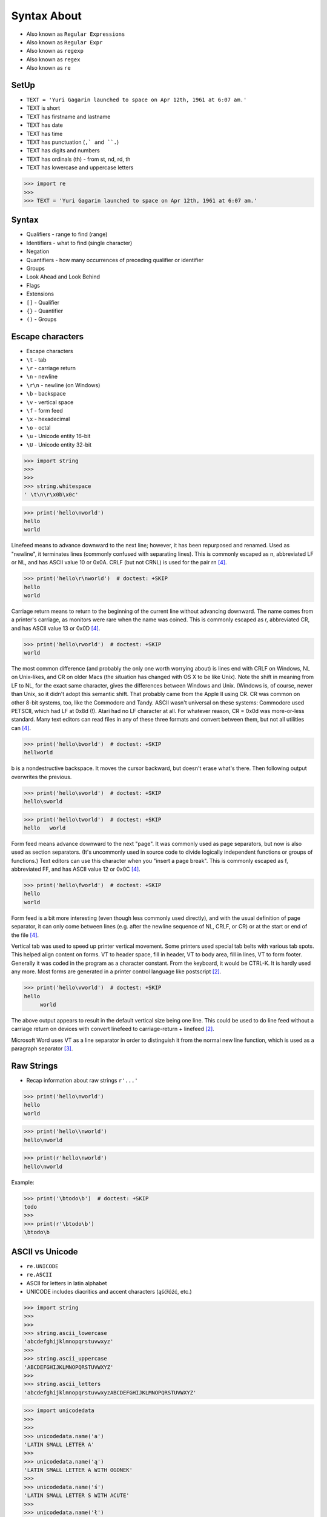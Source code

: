 Syntax About
============
* Also known as ``Regular Expressions``
* Also known as ``Regular Expr``
* Also known as ``regexp``
* Also known as ``regex``
* Also known as ``re``


SetUp
-----
* ``TEXT = 'Yuri Gagarin launched to space on Apr 12th, 1961 at 6:07 am.'``
* TEXT is short
* TEXT has firstname and lastname
* TEXT has date
* TEXT has time
* TEXT has punctuation (``,` and ``.``)
* TEXT has digits and numbers
* TEXT has ordinals (th) - from st, nd, rd, th
* TEXT has lowercase and uppercase letters

>>> import re
>>>
>>> TEXT = 'Yuri Gagarin launched to space on Apr 12th, 1961 at 6:07 am.'


Syntax
------
* Qualifiers - range to find (range)
* Identifiers - what to find (single character)
* Negation
* Quantifiers - how many occurrences of preceding qualifier or identifier
* Groups
* Look Ahead and Look Behind
* Flags
* Extensions
* ``[]`` - Qualifier
* ``{}`` - Quantifier
* ``()`` - Groups


Escape characters
-----------------
* Escape characters
* ``\t`` - tab
* ``\r`` - carriage return
* ``\n`` - newline
* ``\r\n`` - newline (on Windows)
* ``\b`` - backspace
* ``\v`` - vertical space
* ``\f`` - form feed
* ``\x`` - hexadecimal
* ``\o`` - octal
* ``\u`` - Unicode entity 16-bit
* ``\U`` - Unicode entity 32-bit

>>> import string
>>>
>>>
>>> string.whitespace
' \t\n\r\x0b\x0c'

>>> print('hello\nworld')
hello
world

Linefeed means to advance downward to the next line; however, it has been
repurposed and renamed. Used as "newline", it terminates lines (commonly
confused with separating lines). This is commonly escaped as \n,
abbreviated LF or NL, and has ASCII value 10 or 0x0A. CRLF (but not CRNL)
is used for the pair \r\n [#stackFF]_.

>>> print('hello\r\nworld')  # doctest: +SKIP
hello
world

Carriage return means to return to the beginning of the current line
without advancing downward. The name comes from a printer's carriage, as
monitors were rare when the name was coined. This is commonly escaped as
\r, abbreviated CR, and has ASCII value 13 or 0x0D [#stackFF]_.

>>> print('hello\rworld')  # doctest: +SKIP
world

The most common difference (and probably the only one worth worrying
about) is lines end with CRLF on Windows, NL on Unix-likes, and CR on
older Macs (the situation has changed with OS X to be like Unix). Note the
shift in meaning from LF to NL, for the exact same character, gives the
differences between Windows and Unix. (Windows is, of course, newer than
Unix, so it didn't adopt this semantic shift. That probably came from the
Apple II using CR. CR was common on other 8-bit systems, too, like the
Commodore and Tandy. ASCII wasn't universal on these systems: Commodore
used PETSCII, which had LF at 0x8d (!). Atari had no LF character at all.
For whatever reason, CR = 0x0d was more-or-less standard. Many text
editors can read files in any of these three formats and convert between
them, but not all utilities can [#stackFF]_.

>>> print('hello\bworld')  # doctest: +SKIP
hellworld

\b is a nondestructive backspace. It moves the cursor backward, but
doesn't erase what's there. Then following output overwrites the previous.

>>> print('hello\sworld')  # doctest: +SKIP
hello\sworld

>>> print('hello\tworld')  # doctest: +SKIP
hello	world

Form feed means advance downward to the next "page". It was commonly used
as page separators, but now is also used as section separators. (It's
uncommonly used in source code to divide logically independent functions
or groups of functions.) Text editors can use this character when you
"insert a page break". This is commonly escaped as \f, abbreviated FF, and
has ASCII value 12 or 0x0C [#stackFF]_.

>>> print('hello\fworld')  # doctest: +SKIP
helloworld

Form feed is a bit more interesting (even though less commonly used
directly), and with the usual definition of page separator, it can only
come between lines (e.g. after the newline sequence of NL, CRLF, or CR) or
at the start or end of the file [#stackFF]_.

Vertical tab was used to speed up printer vertical movement. Some printers
used special tab belts with various tab spots. This helped align content
on forms. VT to header space, fill in header, VT to body area, fill in
lines, VT to form footer. Generally it was coded in the program as a
character constant. From the keyboard, it would be CTRL-K. It is hardly
used any more. Most forms are generated in a printer control language like
postscript [#stackVT1]_.

>>> print('hello\vworld')  # doctest: +SKIP
hello
     world

The above output appears to result in the default vertical size being one
line. This could be used to do line feed without a carriage return on
devices with convert linefeed to carriage-return + linefeed [#stackVT1]_.

Microsoft Word uses VT as a line separator in order to distinguish it from
the normal new line function, which is used as a paragraph separator
[#stackVT2]_.


Raw Strings
-----------
* Recap information about raw strings ``r'...'``

>>> print('hello\nworld')
hello
world

>>> print('hello\\nworld')
hello\nworld

>>> print(r'hello\nworld')
hello\nworld

Example:

>>> print('\btodo\b')  # doctest: +SKIP
todo
>>>
>>> print(r'\btodo\b')
\btodo\b


ASCII vs Unicode
----------------
* ``re.UNICODE``
* ``re.ASCII``
* ASCII for letters in latin alphabet
* UNICODE includes diacritics and accent characters (ąśćłóźć, etc.)

>>> import string
>>>
>>>
>>> string.ascii_lowercase
'abcdefghijklmnopqrstuvwxyz'
>>>
>>> string.ascii_uppercase
'ABCDEFGHIJKLMNOPQRSTUVWXYZ'
>>>
>>> string.ascii_letters
'abcdefghijklmnopqrstuvwxyzABCDEFGHIJKLMNOPQRSTUVWXYZ'

>>> import unicodedata
>>>
>>>
>>> unicodedata.name('a')
'LATIN SMALL LETTER A'
>>>
>>> unicodedata.name('ą')
'LATIN SMALL LETTER A WITH OGONEK'
>>>
>>> unicodedata.name('ś')
'LATIN SMALL LETTER S WITH ACUTE'
>>>
>>> unicodedata.name('ł')
'LATIN SMALL LETTER L WITH STROKE'
>>>
>>> unicodedata.name('ż')
'LATIN SMALL LETTER Z WITH DOT ABOVE'
>>>

>>> print('\U0001F680')
🚀

>>> import unicodedata
>>>
>>>
>>> a = '\U0001F9D1'  # 🧑
>>> b = '\U0000200D'  # ''
>>> c = '\U0001F680'  # 🚀
>>>
>>> astronaut = a + b + c
>>> print(astronaut)
🧑‍🚀
>>>
>>> unicodedata.name(a)
'ADULT'
>>>
>>> unicodedata.name(b)
'ZERO WIDTH JOINER'
>>>
>>> unicodedata.name(c)
'ROCKET'
>>>
>>> unicodedata.name(astronaut)
Traceback (most recent call last):
TypeError: name() argument 1 must be a unicode character, not str


Digit, Hexadecimal, Octal
-------------------------
>>> import string
>>>
>>>
>>> string.digits
'0123456789'
>>>
>>> string.hexdigits
'0123456789abcdefABCDEF'
>>>
>>> string.octdigits
'01234567'


Punctuation
-----------
>>> import string
>>>
>>>
>>> string.punctuation
'!"#$%&\'()*+,-./:;<=>?@[\\]^_`{|}~'
>>>
>>> string.printable
'0123456789abcdefghijklmnopqrstuvwxyzABCDEFGHIJKLMNOPQRSTUVWXYZ!"#$%&\'()*+,-./:;<=>?@[\\]^_`{|}~ \t\n\r\x0b\x0c'


Visualization
-------------
* https://regexper.com/
* https://regex101.com/

.. figure:: img/regexp-visualization.png

    Visualization for pattern ``r'^[a-zA-Z0-9][\w.+-]*@[a-zA-Z0-9-]+\.[a-zA-Z0-9-.]{2,20}$'`` [#rfc3696]_


Further Reading
---------------
* https://www.youtube.com/watch?v=BmF-gEYXWVM&list=PLv4THqSPE6meFeo_jNLgUVKkP40UstIQv&index=3
* Kinsley, Harrison "Sentdex". Python 3 Programming Tutorial - Regular Expressions / Regex with re. Year: 2014. Retrieved: 2021-04-11. URL: https://www.youtube.com/watch?v=sZyAn2TW7GY
* https://www.rexegg.com/regex-trick-conditional-replacement.html
* https://www.rexegg.com/regex-lookarounds.html
* https://www.rexegg.com/regex-anchors.html#z


References
----------
.. [#rfc3696] Klensin, J. RFC-3696: Application Techniques for Checking and Transformation of Names. The Internet Society Network Working Group. Year: 2004. Retrieved: 2021-05-12. https://datatracker.ietf.org/doc/html/rfc3696#section-3
.. [#stackVT1] https://stackoverflow.com/a/3380554
.. [#stackVT2] https://stackoverflow.com/a/3385152
.. [#stackFF] https://stackoverflow.com/a/3098328
